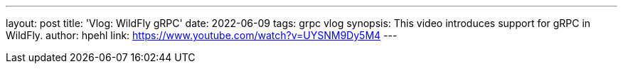 ---
layout: post
title:  'Vlog: WildFly gRPC'
date:   2022-06-09
tags:   grpc vlog
synopsis: This video introduces support for gRPC in WildFly.
author: hpehl
link: https://www.youtube.com/watch?v=UYSNM9Dy5M4
---
